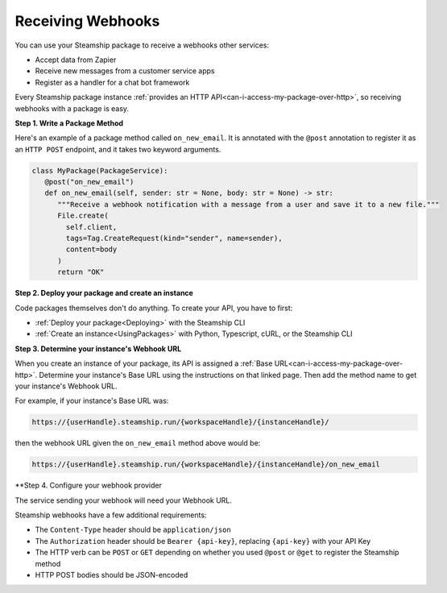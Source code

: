 Receiving Webhooks
~~~~~~~~~~~~~~~~~~

You can use your Steamship package to receive a webhooks other services:

- Accept data from Zapier
- Receive new messages from a customer service apps
- Register as a handler for a chat bot framework

Every Steamship package instance :ref:`provides an HTTP API<can-i-access-my-package-over-http>`,
so receiving webhooks with a package is easy.

**Step 1. Write a Package Method**

Here's an example of a package method called ``on_new_email``.
It is annotated with the ``@post`` annotation to register it as an ``HTTP POST`` endpoint, and it takes two keyword arguments.

.. code-block:: python

   class MyPackage(PackageService):
      @post("on_new_email")
      def on_new_email(self, sender: str = None, body: str = None) -> str:
         """Receive a webhook notification with a message from a user and save it to a new file."""
         File.create(
           self.client,
           tags=Tag.CreateRequest(kind="sender", name=sender),
           content=body
         )
         return "OK"


**Step 2. Deploy your package and create an instance**

Code packages themselves don't do anything.
To create your API, you have to first:

- :ref:`Deploy your package<Deploying>` with the Steamship CLI
- :ref:`Create an instance<UsingPackages>` with Python, Typescript, cURL, or the Steamship CLI

**Step 3. Determine your instance's Webhook URL**

When you create an instance of your package, its API is assigned a :ref:`Base URL<can-i-access-my-package-over-http>`.
Determine your instance's Base URL using the instructions on that linked page.
Then add the method name to get your instance's Webhook URL.

For example, if your instance's Base URL was:


.. code-block::

   https://{userHandle}.steamship.run/{workspaceHandle}/{instanceHandle}/

then the webhook URL given the ``on_new_email`` method above would be:

.. code-block::

   https://{userHandle}.steamship.run/{workspaceHandle}/{instanceHandle}/on_new_email

**Step 4. Configure your webhook provider

The service sending your webhook will need your Webhook URL.

Steamship webhooks have a few additional requirements:

- The ``Content-Type`` header should be ``application/json``
- The ``Authorization`` header should be ``Bearer {api-key}``, replacing ``{api-key}`` with your API Key
- The HTTP verb can be ``POST`` or ``GET`` depending on whether you used ``@post`` or ``@get`` to register the Steamship method
- HTTP POST bodies should be JSON-encoded
